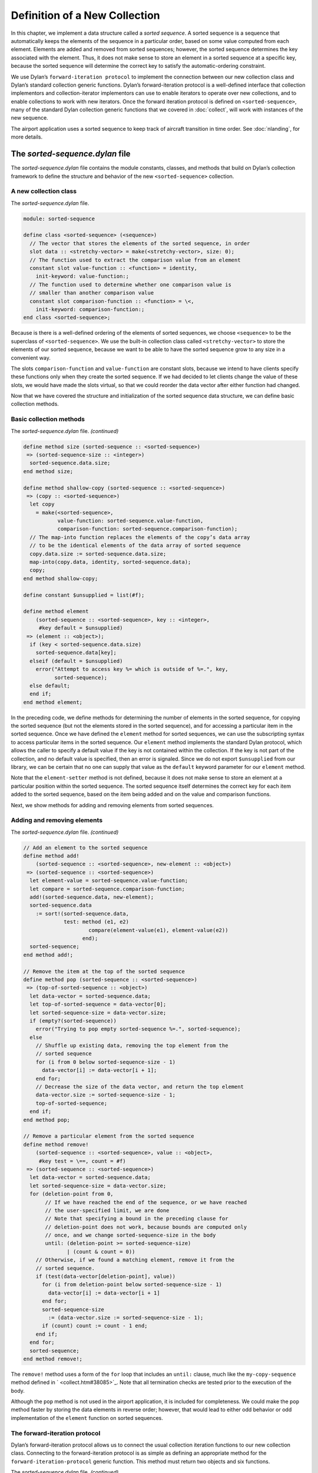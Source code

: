 Definition of a New Collection
==============================

In this chapter, we implement a data structure called a *sorted
sequence*. A sorted sequence is a sequence that automatically keeps the
elements of the sequence in a particular order, based on some value
computed from each element. Elements are added and removed from sorted
sequences; however, the sorted sequence determines the key associated
with the element. Thus, it does not make sense to store an element in a
sorted sequence at a specific key, because the sorted sequence will
determine the correct key to satisfy the automatic-ordering constraint.

We use Dylan’s ``forward-iteration protocol`` to implement the connection
between our new collection class and Dylan’s standard collection generic
functions. Dylan’s forward-iteration protocol is a well-defined
interface that collection implementors and collection-iterator
implementors can use to enable iterators to operate over new
collections, and to enable collections to work with new iterators. Once
the forward iteration protocol is defined on ``<sorted-sequence>``, many
of the standard Dylan collection generic functions that we covered in
:doc:`collect`, will work with instances of the new sequence.

The airport application uses a sorted sequence to keep track of aircraft
transition in time order. See :doc:`nlanding`, for more details.

The *sorted-sequence.dylan* file
--------------------------------

The *sorted-sequence.dylan* file contains the module constants, classes,
and methods that build on Dylan’s collection framework to define the
structure and behavior of the new ``<sorted-sequence>`` collection.

A new collection class
~~~~~~~~~~~~~~~~~~~~~~

The *sorted-sequence.dylan* file.

.. code-block:: dylan

    module: sorted-sequence

    define class <sorted-sequence> (<sequence>)
      // The vector that stores the elements of the sorted sequence, in order
      slot data :: <stretchy-vector> = make(<stretchy-vector>, size: 0);
      // The function used to extract the comparison value from an element
      constant slot value-function :: <function> = identity,
        init-keyword: value-function:;
      // The function used to determine whether one comparison value is
      // smaller than another comparison value
      constant slot comparison-function :: <function> = \<,
        init-keyword: comparison-function:;
    end class <sorted-sequence>;

Because is there is a well-defined ordering of the elements of sorted
sequences, we choose ``<sequence>`` to be the superclass of
``<sorted-sequence>``. We use the built-in collection class called
``<stretchy-vector>`` to store the elements of our sorted sequence,
because we want to be able to have the sorted sequence grow to any size
in a convenient way.

The slots ``comparison-function`` and ``value-function`` are constant slots,
because we intend to have clients specify these functions only when they
create the sorted sequence. If we had decided to let clients change the
value of these slots, we would have made the slots virtual, so that we
could reorder the data vector after either function had changed.

Now that we have covered the structure and initialization of the sorted
sequence data structure, we can define basic collection methods.

Basic collection methods
~~~~~~~~~~~~~~~~~~~~~~~~

The *sorted-sequence.dylan* file. *(continued)*

.. code-block:: dylan

    define method size (sorted-sequence :: <sorted-sequence>)
     => (sorted-sequence-size :: <integer>)
      sorted-sequence.data.size;
    end method size;

    define method shallow-copy (sorted-sequence :: <sorted-sequence>)
     => (copy :: <sorted-sequence>)
      let copy
        = make(<sorted-sequence>,
               value-function: sorted-sequence.value-function,
               comparison-function: sorted-sequence.comparison-function);
      // The map-into function replaces the elements of the copy’s data array
      // to be the identical elements of the data array of sorted sequence
      copy.data.size := sorted-sequence.data.size;
      map-into(copy.data, identity, sorted-sequence.data);
      copy;
    end method shallow-copy;

    define constant $unsupplied = list(#f);

    define method element
        (sorted-sequence :: <sorted-sequence>, key :: <integer>,
         #key default = $unsupplied)
     => (element :: <object>);
      if (key < sorted-sequence.data.size)
        sorted-sequence.data[key];
      elseif (default = $unsupplied)
        error("Attempt to access key %= which is outside of %=.", key,
              sorted-sequence);
      else default;
      end if;
    end method element;

In the preceding code, we define methods for determining the number of
elements in the sorted sequence, for copying the sorted sequence (but
not the elements stored in the sorted sequence), and for accessing a
particular item in the sorted sequence. Once we have defined the
``element`` method for sorted sequences, we can use the subscripting
syntax to access particular items in the sorted sequence. Our ``element``
method implements the standard Dylan protocol, which allows the caller
to specify a default value if the key is not contained within the
collection. If the key is not part of the collection, and no default
value is specified, then an error is signaled. Since we do not export
``$unsupplied`` from our library, we can be certain that no one can supply
that value as the ``default`` keyword parameter for our ``element`` method.

Note that the ``element-setter`` method is not defined, because it does
not make sense to store an element at a particular position within the
sorted sequence. The sorted sequence itself determines the correct key
for each item added to the sorted sequence, based on the item being
added and on the value and comparison functions.

Next, we show methods for adding and removing elements from sorted
sequences.

Adding and removing elements
~~~~~~~~~~~~~~~~~~~~~~~~~~~~

The *sorted-sequence.dylan* file. *(continued)*

.. code-block:: dylan

    // Add an element to the sorted sequence
    define method add!
        (sorted-sequence :: <sorted-sequence>, new-element :: <object>)
     => (sorted-sequence :: <sorted-sequence>)
      let element-value = sorted-sequence.value-function;
      let compare = sorted-sequence.comparison-function;
      add!(sorted-sequence.data, new-element);
      sorted-sequence.data
        := sort!(sorted-sequence.data,
                 test: method (e1, e2)
                         compare(element-value(e1), element-value(e2))
                       end);
      sorted-sequence;
    end method add!;

    // Remove the item at the top of the sorted sequence
    define method pop (sorted-sequence :: <sorted-sequence>)
     => (top-of-sorted-sequence :: <object>)
      let data-vector = sorted-sequence.data;
      let top-of-sorted-sequence = data-vector[0];
      let sorted-sequence-size = data-vector.size;
      if (empty?(sorted-sequence))
        error("Trying to pop empty sorted-sequence %=.", sorted-sequence);
      else
        // Shuffle up existing data, removing the top element from the
        // sorted sequence
        for (i from 0 below sorted-sequence-size - 1)
          data-vector[i] := data-vector[i + 1];
        end for;
        // Decrease the size of the data vector, and return the top element
        data-vector.size := sorted-sequence-size - 1;
        top-of-sorted-sequence;
      end if;
    end method pop;

    // Remove a particular element from the sorted sequence
    define method remove!
        (sorted-sequence :: <sorted-sequence>, value :: <object>,
         #key test = \==, count = #f)
     => (sorted-sequence :: <sorted-sequence>)
      let data-vector = sorted-sequence.data;
      let sorted-sequence-size = data-vector.size;
      for (deletion-point from 0,
           // If we have reached the end of the sequence, or we have reached
           // the user-specified limit, we are done
           // Note that specifying a bound in the preceding clause for
           // deletion-point does not work, because bounds are computed only
           // once, and we change sorted-sequence-size in the body
           until: (deletion-point >= sorted-sequence-size)
                  | (count & count = 0))
        // Otherwise, if we found a matching element, remove it from the
        // sorted sequence.
        if (test(data-vector[deletion-point], value))
          for (i from deletion-point below sorted-sequence-size - 1)
            data-vector[i] := data-vector[i + 1]
          end for;
          sorted-sequence-size
            := (data-vector.size := sorted-sequence-size - 1);
          if (count) count := count - 1 end;
        end if;
      end for;
      sorted-sequence;
    end method remove!;

The ``remove!`` method uses a form of the ``for`` loop that includes an
``until:`` clause, much like the ``my-copy-sequence`` method defined in
` <collect.htm#38085>`_. Note that all termination checks are tested
prior to the execution of the body.

Although the ``pop`` method is not used in the airport application, it is
included for completeness. We could make the ``pop`` method faster by
storing the data elements in reverse order; however, that would lead to
either odd behavior or odd implementation of the ``element`` function on
sorted sequences.

The forward-iteration protocol
~~~~~~~~~~~~~~~~~~~~~~~~~~~~~~

Dylan’s forward-iteration protocol allows us to connect the usual
collection iteration functions to our new collection class. Connecting
to the forward-iteration protocol is as simple as defining an
appropriate method for the ``forward-iteration-protocol`` generic
function. This method must return two objects and six functions.

The *sorted-sequence.dylan* file. *(continued)*

.. code-block:: dylan

    // This method enables many standard and user-defined collection operations
    define method forward-iteration-protocol
        (sorted-sequence :: <sorted-sequence>)
     => (initial-state :: <integer>, limit :: <integer>,
         next-state :: <function>, finished-state? :: <function>,
         current-key :: <function>, current-element :: <function>,
         current-element-setter :: <function>, copy-state :: <function>)
      values(
        // Initial state
        0,

        // Limit
        sorted-sequence.size,

        // Next state
        method (collection :: <sorted-sequence>, state :: <integer>)
          state + 1
        end,

        // Finished state?
        method (collection :: <sorted-sequence>, state :: <integer>,
                limit :: <integer>)
          state = limit;
        end,

        // Current key
        method (collection :: <sorted-sequence>, state :: <integer>)
          state
        end,

        // Current element
        element,

        // Current element setter
        method (value :: <object>, collection :: <sorted-sequence>,
                state :: <integer>)
          error("Setting an element of a sorted sequence is not allowed.");
        end,

        // Copy state
        identity);
    end method forward-iteration-protocol;

If we are to iterate over any collection, we must maintain some state to
help the iterator remember the current point of iteration. For the
forward-iteration protocol, we maintain this state using any object
suitable for a given collection. In this case, an integer is sufficient
to maintain where we are in the iteration process. The first object
returned by ``forward-iteration-protocol`` is a state object that is
suitable for the start of an iteration. The second object returned is a
state object that represents the ending state of the iteration. Since,
in this case, the state object is just the current key of the sorted
sequence, the integer 0 is the correct initial state, and the integer
that represents the size of the collection is the correct ending state.

The third value returned is a function that takes the collection and the
current iteration state, and returns a state that is the next step in
the iteration. In this case, we can determine the next state simply by
adding 1 to the current state.

The fourth value returned is a function that receives the collection,
the current state, and the ending state, and that determines whether the
iteration is complete. In this case, we need only to check whether the
current state is equal to the ending state.

The fifth value returned is a function that generates the current key
into the collection, given a collection and a state. In this case, the
key is the state object.

The sixth value returned is a function that receives a collection and a
state, and returns the current element of the collection. In this case,
the *element* function is the obvious choice, since our state is just
the key.

The seventh value returned is a function that receives a new value, a
collection, and a state, and changes the current element to be the new
value. In this case, such an operation is illegal, since the only
rational way to add elements to sorted sequences is with ``add!``.
Because this operation is illegal, an error is signaled.

The eighth and final value returned is a function that receives a
collection and a state, and returns a copy of the state. In this case,
we just return the state, because it is an integer and thus has no slots
that are modified during the iteration process. If we represented the
state with an object that had one or more slots that did change during
iteration, we would have to make a new state instance and to copy the
significant information from the old state instance to the new state
instance.

Once we have defined a ``forward-iteration-protocol`` method for sorted
sequences, we can iterate over them using ``for`` loops, mapping
functions, and other collections iterators described in :doc:`collect`.
Also, if someone defines a new iterator that uses the forward-iteration
protocol, then this new iterator will work with sorted sequences.

Dylan has several other related protocols for backward iteration and for
tables. See the *The Dylan Reference Manual* for details.

The *sorted-sequence-library.dylan* file
----------------------------------------

The definitions for the sorted sequence library and module are simple.
The only module variable that we need to export is for the sorted
sequence class itself. All the generic functions that we want clients to
use on sorted sequences are exported by the *dylan* module.

The *sorted-sequence-library.dylan* file.

.. code-block:: dylan

    module: dylan-user

    define library sorted-sequence
      export sorted-sequence;
      use dylan;
      use definitions;
    end library sorted-sequence;

    define module sorted-sequence
      export <sorted-sequence>;
      use dylan;
      use definitions;
    end module sorted-sequence;

The ``definitions`` library and module are defined in :doc:`nlanding`.

The *sorted-sequence.lid* file
------------------------------

The LID file for sorted sequences is also straightforward. The entire
library is contained within two files (in addition to the LID file
itself). The library and module definitions are in the file
*sorted-sequence-library.dylan*. The definitions of module constants,
classes, and methods are in the implementation file,
*sorted-sequence.dylan*.

The *sorted-sequence.lid* file.

.. code-block:: dylan

    library: sorted-sequence
    files:   sorted-sequence-library
             sorted-sequence

Summary
-------

In this chapter, we covered the following:

- We explored how to define our own collection class.
- We showed how to integrate that class into Dylan’s collection
  framework.
- We used several variations of the control structures presented in
  :doc:`collect`.
